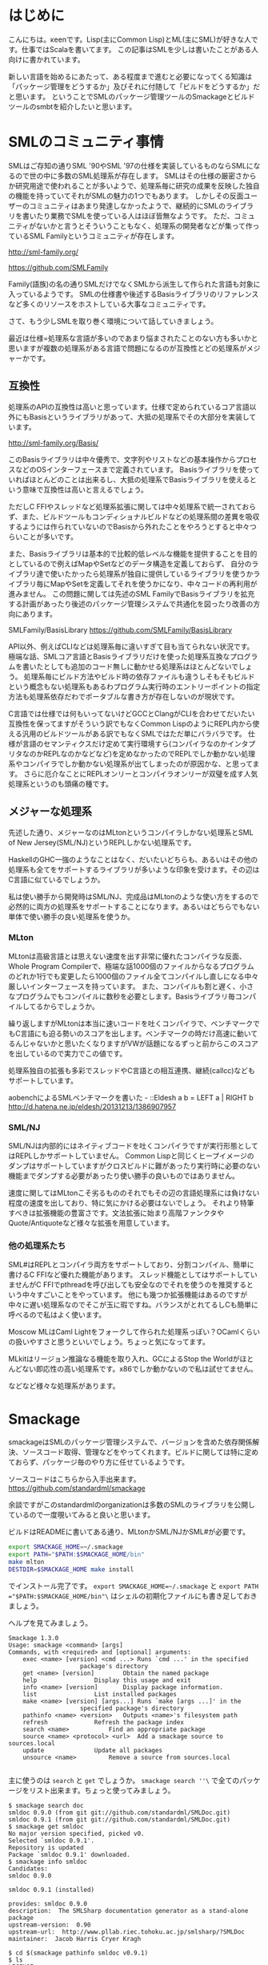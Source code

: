 * はじめに
こんにちは。κeenです。Lisp(主にCommon Lisp)とML(主にSML)が好きな人です。仕事ではScalaを書いてます。
この記事はSMLを少しは書いたことがある人向けに書かれています。



新しい言語を始めるにあたって、ある程度まで進むと必要になってくる知識は「パッケージ管理をどうするか」及びそれに付随して「ビルドをどうするか」だと思います。
ということでSMLのパッケージ管理ツールのSmackageとビルドツールのsmbtを紹介したいと思います。

* SMLのコミュニティ事情
SMLはご存知の通りSML '90やSML '97の仕様を実装しているものならSMLになるので世の中に多数のSML処理系が存在します。
SMLはその仕様の厳密さからか研究用途で使われることが多いようで、処理系毎に研究の成果を反映した独自の機能を持っていてそれがSMLの魅力の1つでもあります。
しかしその反面ユーザーのコミュニティはあまり発達しなかったようで、継続的にSMLのライブラリを書いたり業務でSMLを使っている人はほぼ皆無なようです。
ただ、コミュニティがないかと言うとそういうこともなく、処理系の開発者などが集って作っているSML Familyというコミュニティが存在します。

http://sml-family.org/

https://github.com/SMLFamily

Family(語族)の名の通りSMLだけでなくSMLから派生して作られた言語も対象に入っているようです。
SMLの仕様書や後述するBasisライブラリのリファレンスなど多くのリソースをホストしている大事なコミュニティです。

さて、もう少しSMLを取り巻く環境について話していきましょう。

最近は仕様=処理系な言語が多いのであまり悩まされたことのない方も多いかと思いますが複数の処理系がある言語で問題になるのが互換性とどの処理系がメジャーかです。

** 互換性
処理系のAPIの互換性は高いと思っています。仕様で定められているコア言語以外にもBasisというライブラリがあって、大抵の処理系でその大部分を実装しています。

http://sml-family.org/Basis/

このBasisライブラリは中々優秀で、文字列やリストなどの基本操作からプロセスなどのOSインターフェースまで定義されています。
Basisライブラリを使っていればほとんどのことは出来るし、大抵の処理系でBasisライブラリを使えるという意味で互換性は高いと言えるでしょう。

ただしC FFIやスレッドなど処理系拡張に関しては中々処理系で統一されておらず、また、ビルドツールもコンディショナルビルドなどの処理系間の差異を吸収するようには作られていないのでBasisから外れたことをやろうとすると中々つらいことが多いです。

また、Basisライブラリは基本的で比較的低レベルな機能を提供することを目的としているので例えばMapやSetなどのデータ構造を定義しておらず、
自分のライブラリ達で使いたかったら処理系が独自に提供しているライブラリを使うかライブラリ毎にMapやSetを定義してそれを使うかになり、中々コードの再利用が進みません。
この問題に関しては先述のSML FamilyでBasisライブラリを拡充する計画があったり後述のパッケージ管理システムで共通化を図ったり改善の方向にあります。

SMLFamily/BasisLibrary
https://github.com/SMLFamily/BasisLibrary

API以外、例えばCLIなどは処理系毎に違いすぎて目も当てられない状況です。極端な話、SMLコア言語とBasisライブラリだけを使った処理系互換なプログラムを書いたとしても追加のコード無しに動かせる処理系はほとんどないでしょう。
処理系毎にビルド方法やビルド時の依存ファイルも違うしそもそもビルドという概念もない処理系もあるわプログラム実行時のエントリーポイントの指定方法も処理系依存だわでポータブルな書き方が存在しないのが現状です。

C言語では仕様では何もいってないけどGCCとClangがCLIを合わせてだいたい互換性を保ってますがそういう訳でもなくCommon LispのようにREPL内から使える汎用のビルドツールがある訳でもなくSMLではただ単にバラバラです。
仕様が言語のセマンティクスだけ定めて実行環境すら(コンパイラなのかインタプリタなのかREPLなのかなどなど)を定めなかったのでREPLでしか動かない処理系やコンパイラでしか動かない処理系が出てしまったのが原因かな、と思ってます。
さらに厄介なことにREPLオンリーとコンパイラオンリーが双璧を成す人気処理系というのも頭痛の種です。

** メジャーな処理系
先述した通り、メジャーなのはMLtonというコンパイラしかない処理系とSML of New Jersey(SML/NJ)というREPLしかない処理系です。

HaskellのGHC一強のようなことはなく、だいたいどちらも、あるいはその他の処理系も全てをサポートするライブラリが多いような印象を受けます。その辺はC言語に似ているでしょうか。

私は使い勝手から開発時はSML/NJ、完成品はMLtonのような使い方をするので必然的に両方の処理系をサポートすることになります。あるいはどちらでもない単体で使い勝手の良い処理系を使うか。

*** MLton
MLtonは高級言語とは思えない速度を出す非常に優れたコンパイラな反面、Whole Program Compilerで、極端な話1000個のファイルからなるプログラムのどれか1行でも変更したら1000個のファイル全てコンパイルし直しになる中々厳しいインターフェースを持っています。
また、コンパイルも割と遅く、小さなプログラムでもコンパイルに数秒を必要とします。Basisライブラリ毎コンパイルしてるからでしょうか。

繰り返しますがMLtonは本当に速いコードを吐くコンパイラで、ベンチマークでもC言語にも迫る勢いのスコアを出します。ベンチマークの時だけ高速に動いてるんじゃないかと思いたくなりますがVWが話題になるずっと前からこのスコアを出しているので実力でこの値です。

処理系独自の拡張も多彩でスレッドやC言語との相互連携、継続(callcc)などもサポートしています。

aobenchによるSMLベンチマークを書いた - ::Eldesh a b = LEFT a | RIGHT b
http://d.hatena.ne.jp/eldesh/20131213/1386907957

*** SML/NJ
SML/NJは内部的にはネイティブコードを吐くコンパイラですが実行形態としてはREPLしかサポートしていません。
Common Lispと同じくヒープイメージのダンプはサポートしていますがクロスビルドに難があったり実行時に必要のない機能までダンブする必要があったり使い勝手の良いものではありません。

速度に関してはMLtonこそ劣るもののそれでもその辺の言語処理系には負けない程度の速度を出しており、特に気にかける必要はないでしょう。
それより特筆すべきは拡張機能の豊富さです。文法拡張に始まり高階ファンクタやQuote/Antiquoteなど様々な拡張を用意しています。

*** 他の処理系たち
SML#はREPLとコンパイラ両方をサポートしており、分割コンパイル、簡単に書けるC FFIなど優れた機能があります。
スレッド機能としてはサポートしていませんがC FFIでpthreadを呼び出しても安全なのでそれを使うのを推奨するという中々すごいことをやっています。
他にも幾つか拡張機能はあるのですが中々に遅い処理系なのでそこが玉に瑕ですね。バランスがとれてるしCも簡単に呼べるので私はよく使います。

Moscow MLはCaml Lightをフォークして作られた処理系っぽい？OCamlくらいの扱いやすさと思うといいでしょう。ちょっと気になってます。

MLkitはリージョン推論なる機能を取り入れ、GCによるStop the Worldがほとんどない即応性の高い処理系です。x86でしか動かないので私は試せてません。

などなど様々な処理系があります。


* Smackage
smackageはSMLのパッケージ管理システムで、バージョンを含めた依存関係解決、ソースコード取得、管理などをやってくれます。ビルドに関しては特に定めておらず、パッケージ毎のやり方に任せているようです。

ソースコードはこちらから入手出来ます。
https://github.com/standardml/smackage

余談ですがこのstandardmlのorganizationは多数のSMLのライブラリを公開しているので一度覗いてみると良いと思います。

ビルドはREADMEに書いてある通り、MLtonかSML/NJかSML#が必要です。

#+BEGIN_SRC sh
export SMACKAGE_HOME=~/.smackage
export PATH="$PATH:$SMACKAGE_HOME/bin"
make mlton
DESTDIR=$SMACKAGE_HOME make install
#+END_SRC

でインストール完了です。 =export SMACKAGE_HOME=~/.smackage= と =export PATH ="$PATH:$SMACKAGE_HOME/bin"\= はシェルの初期化ファイルにも書き足しておきましょう。


ヘルプを見てみましょう。


#+BEGIN_EXAMPLE
Smackage 1.3.0
Usage: smackage <command> [args]
Commands, with <required> and [optional] arguments:
	exec <name> [version] <cmd ...>	Runs `cmd ...' in the specified
					package's directory
	get <name> [version]		Obtain the named package
	help				Display this usage and exit
	info <name> [version]		Display package information.
	list				List installed packages
	make <name> [version] [args...]	Runs `make [args ...]' in the
					specified package's directory
	pathinfo <name> <version>	Outputs <name>'s filesystem path
	refresh				Refresh the package index
	search <name>			Find an appropriate package
	source <name> <protocol> <url>	Add a smackage source to sources.local
	update 				Update all packages
	unsource <name>			Remove a source from sources.local

#+END_EXAMPLE

主に使うのは =search= と =get= でしょうか。 =smackage search ''\= で全てのパッケージをリスト出来ます。ちょっと使ってみましょう。

#+BEGIN_EXAMPLE
$ smackage search doc
smldoc 0.9.0 (from git git://github.com/standardml/SMLDoc.git)
smldoc 0.9.1 (from git git://github.com/standardml/SMLDoc.git)
$ smackage get smldoc
No major version specified, picked v0.
Selected `smldoc 0.9.1'.
Repository is updated
Package `smldoc 0.9.1' downloaded.
$ smackage info smldoc
Candidates:
smldoc 0.9.0

smldoc 0.9.1 (installed)

provides: smldoc 0.9.0
description:  The SMLSharp documentation generator as a stand-alone package
upstream-version:  0.90
upstream-url:  http://www.pllab.riec.tohoku.ac.jp/smlsharp/?SMLDoc
maintainer:  Jacob Harris Cryer Kragh

$ cd $(smackage pathinfo smldoc v0.9.1)
$ ls
LICENSE
Makefile
Makefile.in
README.txt
SMLFormat
SMLNJ_LICENSE
bin
commonrule
configure
doc
example
makesml
mllex
mlyacc
package
smldoc.cm
smldoc.smackspec
smlnj-lib
src
$ less README.txt
#+END_EXAMPLE
のように使っていきます。

使い方はライブラリそれぞれなのでREADMEを参照した方が確実でしょう。
因みにsmackageには =exec= や =make= のサブコマンドがあるのでライブラリの使い方を知っているなら一々cdせずともsmackageコマンドだけで完結出来ます。

** インストールしたライブラリの使い方
処理系毎にライブラリを読みにいくパスの設定方法が異なるので各自でやりましょう（丸投げ）。因みにsmackageのREADMEには各種処理系のセットアップ方法が載っているのでそこを参照して下さい。

** sourceの増やし方
ところでこのsmackageにはセントラルレポジトリ的なものがありません。smackageに同梱されている =sources= というファイルに定義されているものだけが初期状態で使えます。
もちろんそれだけでは不便なので自分で増やす方法もちゃんとあります。 =smackage source= です。

#+BEGIN_EXAMPLE
$ smackage source package_name git git://github.com/some/repo.git
$ smackage refresh
$ smackage install package_name
#+END_EXAMPLE

のように使います。repoには/直下に package_name.smackspecがないとインストールは出来てしまいますがその後は中途半端にしか動かないようです。

** こぼれ話
smackage info smackage してみましょう。

#+BEGIN_EXAMPLE
provides: smackage 1.4.0
description:  Smackage, a simple Standard ML package manager
maintainer:  Gian Perrone <gian dot perrone at gmail dot com>
maintainer:  Robert J. Simmons <robsimmons at gmail dot com>
maintainer:  Michael Sullivan 
keywords:  package manager
bug-url:  https://github.com/standardml/smackage/issues
platform:  mlton
build:  make mlton
install:  mv bin/smackage ../../../bin/smackage
platform:  win+smlnj
build:  make win+smlnj
install:  mv bin/smackage ../../../bin/smackage
platform:  smlnj
build:  make smlnj
install:  mv bin/smackage ../../../bin/smackage
platform:  smlsharp
build:  make smlsharp
install:  mv bin/smackage ../../../bin/smackage
platform:  polyml
build:  make polyml
install:  mv bin/smackage ../../../bin/smackage
#+END_EXAMPLE

どうやら処理系毎のビルド方法とインストール方法を定義しているようです。今のところこれを使える機能はないのですが将来実装予定なのかもしれません。

* SMBT
さて、先程もビルド方法は処理系によって全然違うと書きました。
今までは複数の処理系でコンパイル出来るようにするにはその処理系ごとのビルドファイルを書いて、READMEなりにそれぞれのビルド方法を書くしかありませんでした。
処理系毎のビルド方法やビルドファイルの記法を調べないといけないので大変な作業でした。
smbt(Standard ML Build Tool)を使えば少しは大変さが緩和されるかもしれません。

https://github.com/finrod/smbt

smbtは処理系毎のビルド方法の差異を吸収すべく作られたビルドツールで独自の記法を持ちます。
また、smackageとも連携しており、ビルド定義ファイルの中に依存パッケージを書くだけでビルド時に依存パッケージを取得してくれます。

他にはコンパイル時のオプションを指定したりFFI用のCのファイルも定義出来たり継続的ビルドをしたり、あるいはプロジェクトのファイルをロードした状態でREPLを開始出来たり色々な機能があります。

とりあえずhelpを載せておきますね。

#+BEGIN_EXAMPLE
smbt 0.3.2
Usage: smbt [options] [build-file] <target>
Options:
  -c, --continuous	Re-run <target> on source modification.
  -h, --help		Display this usage information and exit.
  -i, --interactive	Enter an interactive prompt (if possible).
  -n, --noexec		Output commands without actually executing them.
  -v, --version		Output version information and exit.
  -V			Enable verbose output.
#+END_EXAMPLE


** 記法
なんとなくSMLを書く人なら馴染めそうな記法になってます。例えばsmbt自体のビルドは次のように定義されています（一部抜粋）。

#+BEGIN_EXAMPLE
target smlnj
    pkg cmlib v1 source 
    pkg parcom v1 parcom
    
    sources
       src/config.sml
       src/parser.sml
       src/elaborate.sml
       src/version.sml
       src/watch.sml
       src/fsutil.sml
       src/compiler.sml
       src/smackage.sml
       src/mlton.sml
       src/smlnj.sml
       src/polyml.sml
       src/moscowml.sml
       src/plan.sml
       src/main.sml
    end

    pre hooks
       echo hello
    end

    option compiler = smlnj
    option exportFn = Smbt.main
    option heapImg = bin/.heapimg
    option rlwrap = true

    option output = bin/smbt-nj
end
#+END_EXAMPLE

解説すると、 =target name ... end= の間にビルド定義を書いていきます。 =pkg= で始まる行がsmackageの依存の定義。 =sources ... end= でビルドファイルの定義をリストします。順序を保ちます。
=pre hooks ... end= にはビルド前に処理するシェルスクリプトを書きます。 =post hooks= もありますよ。 
=option= で始まる行にはコンパイル情報を書いていきます。 =compiler= には =mlton= 、 =smlnj= 、 =moscowml= 、 =polyml= 、 =smlsharp= 、 =mlkit= を選べます。
コンパイラを選んだら他のオプションはコンパイラによって異なります。細かい部分はREADMEを読んでみて下さい。FFIの書き方とかも載っています。


** つらい話とか今後の展望とか
smbtを使うとoption以外は統一的に書けるのですがソースセットは同じで違うコンパイラについて定義しようとするとソースセットをコピペしないといけない模様？

また、それをやったとしてもソース単位でのコンディショナルコンパイルしか出来ないので処理系互換レイヤーとかは少し書きづらいですね。
行や式単位でのコンディショナルコンパイルが欲しいところですがsmlの仕様ではそういうことは出来ないのでプリプロセッサが必要になります。
premlというプリプロセッサ自体は存在しているのですがどちらかというとモナド記法などのシンタックスシュガーのためのものなのでプルリクを送ってマージされるかは微妙な所ですね。

いずれにせよ、smbtとプリプロセッサの統合自体は悪くないので一旦そのプルリクを送ってから次のアクションを考えるのが良いのかなと思う次第です。
